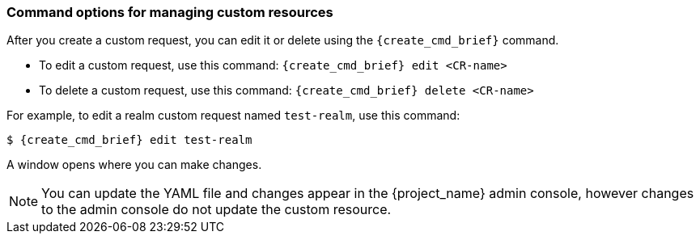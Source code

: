 
[[_command-options]]
=== Command options for managing custom resources

After you create a custom request, you can edit it or delete using the `{create_cmd_brief}` command.

* To edit a custom request, use this command: `{create_cmd_brief} edit <CR-name>`
* To delete a custom request, use this command: `{create_cmd_brief} delete <CR-name>`

For example, to edit a realm custom request named `test-realm`, use this command:

[source,bash,subs=+attributes]
----
$ {create_cmd_brief} edit test-realm
----

A window opens where you can make changes.

[NOTE]
====
You can update the YAML file and changes appear in the {project_name} admin console, however changes to the admin console do not update the custom resource.
====

